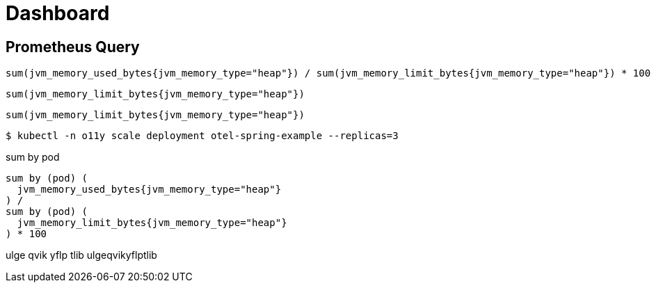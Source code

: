 = Dashboard

== Prometheus Query

[source,]
----
sum(jvm_memory_used_bytes{jvm_memory_type="heap"}) / sum(jvm_memory_limit_bytes{jvm_memory_type="heap"}) * 100
----

[source,]
----
sum(jvm_memory_limit_bytes{jvm_memory_type="heap"})
----

[source,]
----
sum(jvm_memory_limit_bytes{jvm_memory_type="heap"})
----

[source,terminal]
----
$ kubectl -n o11y scale deployment otel-spring-example --replicas=3
----

sum by pod
[source,]
----
sum by (pod) (
  jvm_memory_used_bytes{jvm_memory_type="heap"}
) /
sum by (pod) (
  jvm_memory_limit_bytes{jvm_memory_type="heap"}
) * 100
----


ulge qvik yflp tlib
ulgeqvikyflptlib
